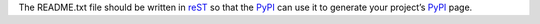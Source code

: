 The README.txt file should be written in reST_ so that the PyPI_ can use it 
to generate your project’s PyPI_ page.

.. _reST: http://guide.python-distribute.org/glossary.html#term-restructuredtext
.. _PyPI: http://pypi.python.org/

